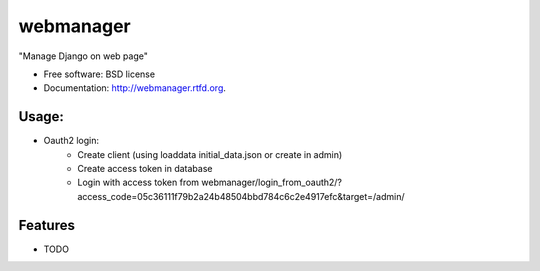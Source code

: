 ===============================
webmanager
===============================

.. image:: https://badge.fury.io/py/webmanager.png
    :target: http://badge.fury.io/py/webmanager
    
.. image:: https://travis-ci.org/weijia/webmanager.png?branch=master
        :target: https://travis-ci.org/weijia/webmanager

.. image:: https://pypip.in/d/webmanager/badge.png
        :target: https://crate.io/packages/webmanager?version=latest


"Manage Django on web page"

* Free software: BSD license
* Documentation: http://webmanager.rtfd.org.

Usage:
--------
* Oauth2 login:
    - Create client (using loaddata initial_data.json or create in admin)
    - Create access token in database
    - Login with access token from webmanager/login_from_oauth2/?access_code=05c36111f79b2a24b48504bbd784c6c2e4917efc&target=/admin/



Features
--------
* TODO
